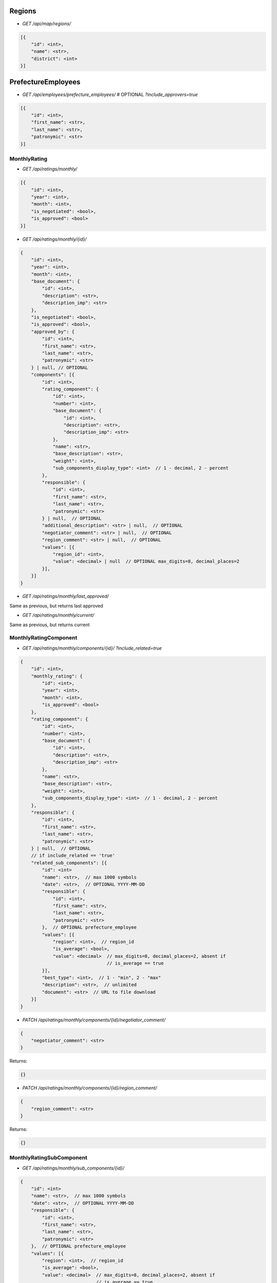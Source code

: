 Regions
_______

* `GET /api/map/regions/`

.. code-block:: javascript

    [{
        "id": <int>,
        "name": <str>,
        "district": <int>
    }]

PrefectureEmployees
___________________

* `GET /api/employees/prefecture_employees/`  # OPTIONAL `?include_approvers=true`

.. code-block:: javascript

    [{
        "id": <int>,
        "first_name": <str>,
        "last_name": <str>,
        "patronymic": <str>
    }]

MonthlyRating
-------------

* `GET /api/ratings/monthly/`

.. code-block:: javascript

    [{
        "id": <int>,
        "year": <int>,
        "month": <int>,
        "is_negotiated": <bool>,
        "is_approved": <bool>
    }]

* `GET /api/ratings/monthly/{id}/`

.. code-block:: javascript

    {
        "id": <int>,
        "year": <int>,
        "month": <int>,
        "base_document": {
            "id": <int>,
            "description": <str>,
            "description_imp": <str>
        },
        "is_negotiated": <bool>,
        "is_approved": <bool>,
        "approved_by": {
            "id": <int>,
            "first_name": <str>,
            "last_name": <str>,
            "patronymic": <str>
        } | null, // OPTIONAL
        "components": [{
            "id": <int>,
            "rating_component": {
                "id": <int>,
                "number": <int>,
                "base_document": {
                    "id": <int>,
                    "description": <str>,
                    "description_imp": <str>
                },
                "name": <str>,
                "base_description": <str>,
                "weight": <int>,
                "sub_components_display_type": <int>  // 1 - decimal, 2 - percent
            },
            "responsible": {
                "id": <int>,
                "first_name": <str>,
                "last_name": <str>,
                "patronymic": <str>
            } | null,  // OPTIONAL
            "additional_description": <str> | null,  // OPTIONAL
            "negotiator_comment": <str> | null,  // OPTIONAL
            "region_comment": <str> | null,  // OPTIONAL
            "values": [{
                "region_id": <int>,
                "value": <decimal> | null  // OPTIONAL max_digits=8, decimal_places=2
            }],
        }]
    }

* `GET /api/ratings/monthly/last_approved/`

Same as previous, but returns last approved

* `GET /api/ratings/monthly/current/`

Same as previous, but returns current


MonthlyRatingComponent
----------------------

* `GET /api/ratings/monthly/components/{id}/` `?include_related=true`

.. code-block:: javascript

    {
        "id": <int>,
        "monthly_rating": {
            "id": <int>,
            "year": <int>,
            "month": <int>,
            "is_approved": <bool>
        },
        "rating_component": {
            "id": <int>,
            "number": <int>,
            "base_document": {
                "id": <int>,
                "description": <str>,
                "description_imp": <str>
            },
            "name": <str>,
            "base_description": <str>,
            "weight": <int>,
            "sub_components_display_type": <int>  // 1 - decimal, 2 - percent
        },
        "responsible": {
            "id": <int>,
            "first_name": <str>,
            "last_name": <str>,
            "patronymic": <str>
        } | null,  // OPTIONAL
        // if include_related == 'true'
        "related_sub_components": [{
            "id": <int>
            "name": <str>,  // max 1000 symbols
            "date": <str>,  // OPTIONAL YYYY-MM-DD
            "responsible": {
                "id": <int>,
                "first_name": <str>,
                "last_name": <str>,
                "patronymic": <str>
            },  // OPTIONAL prefecture_employee
            "values": [{
                "region": <int>,  // region_id
                "is_average": <bool>,
                "value": <decimal>  // max_digits=8, decimal_places=2, absent if
                                    // is_average == true
            }],
            "best_type": <int>,  // 1 - "min", 2 - "max"
            "description": <str>,  // unlimited
            "document": <str>  // URL to file download
        }]
    }

* `PATCH /api/ratings/monthly/components/{id}/negotiator_comment/`

.. code-block:: javascript

    {
        "negotiator_comment": <str>
    }

Returns:

.. code-block:: javascript

    {}

* `PATCH /api/ratings/monthly/components/{id}/region_comment/`

.. code-block:: javascript

    {
        "region_comment": <str>
    }

Returns:

.. code-block:: javascript

    {}

MonthlyRatingSubComponent
-------------------------

* `GET /api/ratings/monthly/sub_components/{id}/`

.. code-block:: javascript

    {
        "id": <int>
        "name": <str>,  // max 1000 symbols
        "date": <str>,  // OPTIONAL YYYY-MM-DD
        "responsible": {
            "id": <int>,
            "first_name": <str>,
            "last_name": <str>,
            "patronymic": <str>
        },  // OPTIONAL prefecture_employee
        "values": [{
            "region": <int>,  // region_id
            "is_average": <bool>,
            "value": <decimal>  // max_digits=8, decimal_places=2, absent if
                                // is_average == true
        }],
        "best_type": <int>,  // 1 - "min", 2 - "max"
        "description": <str>,  // unlimited
        "document": <str>  // URL to file download
    }

* `POST /api/ratings/monthly/sub_components/?component_id=<int>`

.. code-block:: javascript

    {
        "name": <str>,  // max 1000 symbols
        "date": <str>,  // OPTIONAL YYYY-MM-DD
        "responsible": <int>,  // OPTIONAL prefecture_employee id
        "values": [{
            "region": <int>,  // region id
            "is_average": <bool>,
            "value": <decimal> | null // max_digits=8, decimal_places=2, if
                                      // is_average == true, should be null
        }],
        "best_type": <int>,  // 1 - "min", 2 - "max"
        "description": <str>,  // unlimited
        "document": <str> | null  // base64
    }

Returns:

.. code-block:: javascript

    {
        GET body
    }

* `PUT /api/ratings/monthly/sub_components/{id}/`

If user is responsible for whole component:

.. code-block:: javascript

    {
        "name": <str>,  // max 1000 symbols
        "date": <str>,  // OPTIONAL YYYY-MM-DD
        "responsible": <int>,  // OPTIONAL prefecture_employee id
        "values": [{
            "region_id": <int>,
            "is_average": <bool>,
            "value": <decimal> | null  // max_digits=8, decimal_places=2, if
                                       // is_average == true, should be null
        }],
        "best_type": <int>,  // 1 - "min", 2 - "max"
        "description": <str>,  // unlimited
        "document": <str>  // base64
    }

If user is responsible for sub_component only:

.. code-block:: javascript

    {
        "name": <str>,  // max 1000 symbols
        "date": <str>,  // OPTIONAL YYYY-MM-DD
        "values": [{
            "region_id": <int>,
            "is_average": <bool>,
            "value": <decimal> | null  // max_digits=8, decimal_places=2, if
                                       // is_average == true, should be null
        }],
        "best_type": <int>,  // 1 - "min", 2 - "max"
        "description": <str>,  // unlimited
        "document": <str>  // base64
    }

Returns:  # 200

.. code-block:: javascript

    {
        GET body
    }

* `DELETE /api/ratings/monthly/sub_components/{id}/`

Returns:  # 204
